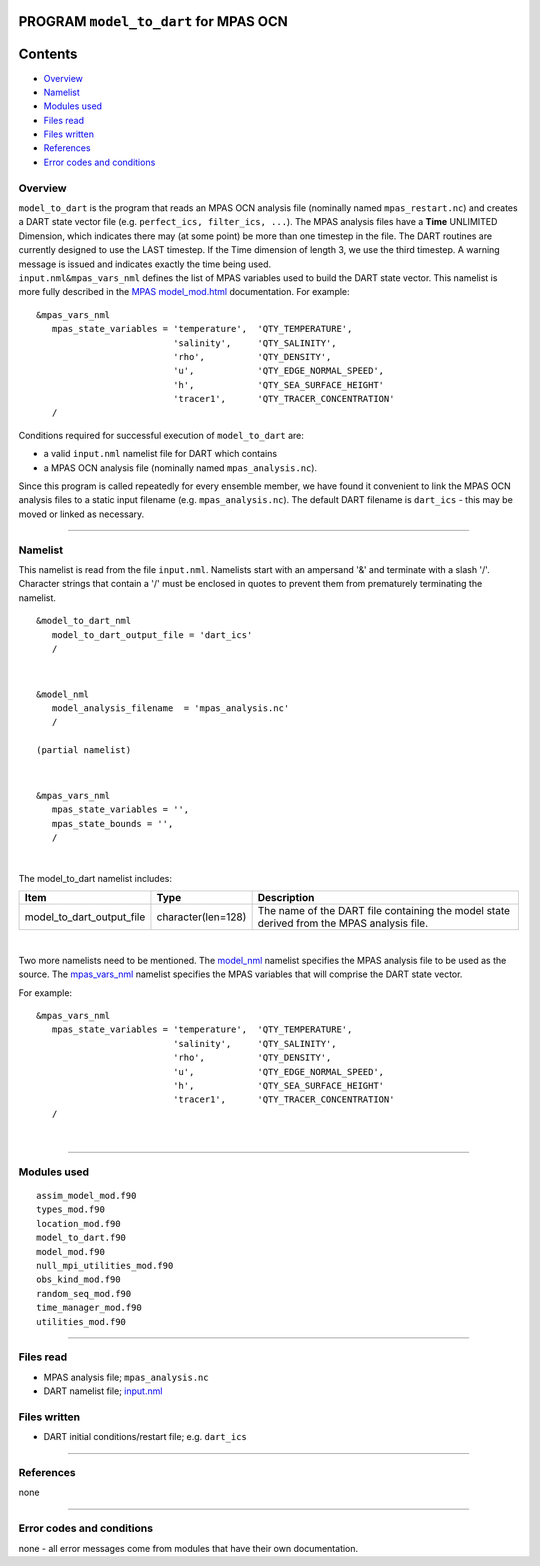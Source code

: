 PROGRAM ``model_to_dart`` for MPAS OCN
======================================

Contents
========

-  `Overview <#overview>`__
-  `Namelist <#namelist>`__
-  `Modules used <#modules_used>`__
-  `Files read <#files_read>`__
-  `Files written <#files_written>`__
-  `References <#references>`__
-  `Error codes and conditions <#error_codes_and_conditions>`__

Overview
--------

| ``model_to_dart`` is the program that reads an MPAS OCN analysis file (nominally named ``mpas_restart.nc``) and
  creates a DART state vector file (e.g. ``perfect_ics, filter_ics, ...``). The MPAS analysis files have a **Time**
  UNLIMITED Dimension, which indicates there may (at some point) be more than one timestep in the file. The DART
  routines are currently designed to use the LAST timestep. If the Time dimension of length 3, we use the third
  timestep. A warning message is issued and indicates exactly the time being used.
| ``input.nml``\ ``&mpas_vars_nml`` defines the list of MPAS variables used to build the DART state vector. This
  namelist is more fully described in the `MPAS model_mod.html <model_mod.html>`__ documentation. For example:

::

   &mpas_vars_nml
      mpas_state_variables = 'temperature',  'QTY_TEMPERATURE',
                             'salinity',     'QTY_SALINITY',
                             'rho',          'QTY_DENSITY',
                             'u',            'QTY_EDGE_NORMAL_SPEED',
                             'h',            'QTY_SEA_SURFACE_HEIGHT'
                             'tracer1',      'QTY_TRACER_CONCENTRATION'
      /

Conditions required for successful execution of ``model_to_dart`` are:

-  a valid ``input.nml`` namelist file for DART which contains
-  a MPAS OCN analysis file (nominally named ``mpas_analysis.nc``).

Since this program is called repeatedly for every ensemble member, we have found it convenient to link the MPAS OCN
analysis files to a static input filename (e.g. ``mpas_analysis.nc``). The default DART filename is ``dart_ics`` - this
may be moved or linked as necessary.

--------------

Namelist
--------

This namelist is read from the file ``input.nml``. Namelists start with an ampersand '&' and terminate with a slash '/'.
Character strings that contain a '/' must be enclosed in quotes to prevent them from prematurely terminating the
namelist.

::

   &model_to_dart_nml
      model_to_dart_output_file = 'dart_ics'
      /

| 

::

   &model_nml
      model_analysis_filename  = 'mpas_analysis.nc'
      /

   (partial namelist)

| 

::

   &mpas_vars_nml
      mpas_state_variables = '',
      mpas_state_bounds = '',
      /

| 

The model_to_dart namelist includes:

.. container::

   +---------------------------+--------------------+-------------------------------------------------------------------+
   | Item                      | Type               | Description                                                       |
   +===========================+====================+===================================================================+
   | model_to_dart_output_file | character(len=128) | The name of the DART file containing the model state derived from |
   |                           |                    | the MPAS analysis file.                                           |
   +---------------------------+--------------------+-------------------------------------------------------------------+

| 

Two more namelists need to be mentioned. The `model_nml <model_mod.html#Namelist>`__ namelist specifies the MPAS
analysis file to be used as the source. The `mpas_vars_nml <model_mod.html#mpas_vars_nml>`__ namelist specifies the MPAS
variables that will comprise the DART state vector.

For example:

::

   &mpas_vars_nml
      mpas_state_variables = 'temperature',  'QTY_TEMPERATURE',
                             'salinity',     'QTY_SALINITY',
                             'rho',          'QTY_DENSITY',
                             'u',            'QTY_EDGE_NORMAL_SPEED',
                             'h',            'QTY_SEA_SURFACE_HEIGHT'
                             'tracer1',      'QTY_TRACER_CONCENTRATION'
      /

| 

--------------

.. _modules_used:

Modules used
------------

::

   assim_model_mod.f90
   types_mod.f90
   location_mod.f90
   model_to_dart.f90
   model_mod.f90
   null_mpi_utilities_mod.f90
   obs_kind_mod.f90
   random_seq_mod.f90
   time_manager_mod.f90
   utilities_mod.f90

--------------

.. _files_read:

Files read
----------

-  MPAS analysis file; ``mpas_analysis.nc``
-  DART namelist file; `input.nml <work/input.nml>`__

.. _files_written:

Files written
-------------

-  DART initial conditions/restart file; e.g. ``dart_ics``

--------------

References
----------

none

--------------

.. _error_codes_and_conditions:

Error codes and conditions
--------------------------

none - all error messages come from modules that have their own documentation.
